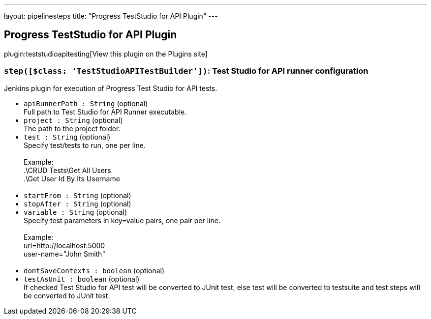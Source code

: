 ---
layout: pipelinesteps
title: "Progress TestStudio for API Plugin"
---

:notitle:
:description:
:author:
:email: jenkinsci-users@googlegroups.com
:sectanchors:
:toc: left
:compat-mode!:

== Progress TestStudio for API Plugin

plugin:teststudioapitesting[View this plugin on the Plugins site]

=== `step([$class: 'TestStudioAPITestBuilder'])`: Test Studio for API runner configuration
++++
<div><div>
 Jenkins plugin for execution of Progress Test Studio for API tests.
</div></div>
<ul><li><code>apiRunnerPath : String</code> (optional)
<div><div>
 Full path to Test Studio for API Runner executable.
</div></div>

</li>
<li><code>project : String</code> (optional)
<div><div>
 The path to the project folder.
</div></div>

</li>
<li><code>test : String</code> (optional)
<div><div>
 Specify test/tests to run, one per line.
</div>
<br>
<div>
 Example: 
 <br>
  .\CRUD Tests\Get All Users
 <br>
  .\Get User Id By Its Username
 <br>
 <br>
</div></div>

</li>
<li><code>startFrom : String</code> (optional)
</li>
<li><code>stopAfter : String</code> (optional)
</li>
<li><code>variable : String</code> (optional)
<div><div>
 Specify test parameters in key=value pairs, one pair per line.
</div>
<br>
<div>
 Example: 
 <br>
  url=http://localhost:5000 
 <br>
  user-name="John Smith" 
 <br>
 <br>
</div></div>

</li>
<li><code>dontSaveContexts : boolean</code> (optional)
</li>
<li><code>testAsUnit : boolean</code> (optional)
<div><div>
 If checked Test Studio for API test will be converted to JUnit test, else test will be converted to testsuite and test steps will be converted to JUnit test.
</div></div>

</li>
</ul>


++++
